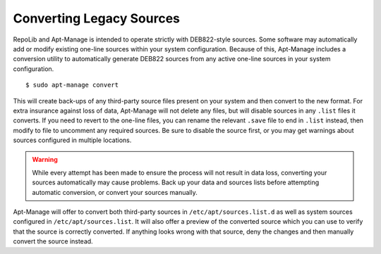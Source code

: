 =========================
Converting Legacy Sources
=========================

RepoLib and Apt-Manage is intended to operate strictly with DEB822-style 
sources. Some software may automatically add or modify existing one-line sources 
within your system configuration. Because of this, Apt-Manage includes a 
conversion utility to automatically generate DEB822 sources from any active 
one-line sources in your system configuration. ::

    $ sudo apt-manage convert

This will create back-ups of any third-party source files present on your system 
and then convert to the new format. For extra insurance against loss of data, 
Apt-Manage will not delete any files, but will disable sources in any ``.list`` 
files it converts. If you need to revert to the one-line files, you can rename 
the relevant ``.save`` file to end in ``.list`` instead, then modify to file to 
uncomment any required sources. Be sure to disable the source first, or you may 
get warnings about sources configured in multiple locations.

.. warning::
    While every attempt has been made to ensure the process will not result in 
    data loss, converting your sources automatically may cause problems. Back 
    up your data and sources lists before attempting automatic conversion, or 
    convert your sources manually.

Apt-Manage will offer to convert both third-party sources in 
``/etc/apt/sources.list.d`` as well as system sources configured in 
``/etc/apt/sources.list``. It will also offer a preview of the converted source 
which you can use to verify that the source is correctly converted. If anything 
looks wrong with that source, deny the changes and then manually convert the 
source instead.
